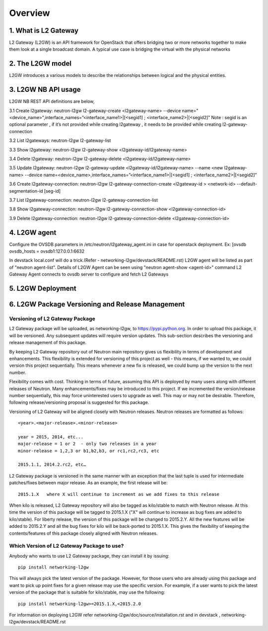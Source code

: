 
========
Overview
========

.. _whatisl2gw:

1. What is L2 Gateway
=============================

L2 Gateway (L2GW) is an API framework for OpenStack that offers bridging two or more networks together to make them look at a
single broadcast domain. A typical use case is bridging the virtual with the physical networks

.. _model:

2. The L2GW model
=================

L2GW introduces a various models to describe the relationships between logical and the physical entities.

========================= ====================================================================
   Models                       Description
========================= ====================================================================
l2gateways                logical gateways that represents for the set of physical devices
l2gatewaydevices          l2 gateway devices that represents for logical gateways.
l2gatewayinterfaces       it represents the physical ports for the devices
l2gatewayconnections      represents connection between neutron network and the logical gateway

========================= =====================================================================

.. _usage:

3. L2GW NB API usage
=====================

L2GW NB REST API definitions are below,

3.1 Create l2gateway: neutron-l2gw l2-gateway-create <l2gateway-name> --device name="<device_name>",interface_names=”<interface_name1>|[<segid1] ; <interface_name2>|[<segid2]”
Note : segid is an optional parameter , if it’s not provided while creating l2gateway , it needs to be provided while creating l2-gateway-connection

3.2 List l2gateways: neutron-l2gw l2-gateway-list

3.3 Show l2gateway: neutron-l2gw l2-gateway-show <l2gateway-id/l2gateway-name>

3.4 Delete l2gateway: neutron-l2gw l2-gateway-delete <l2gateway-id/l2gateway-name>

3.5 Update l2gateway: neutron-l2gw l2-gateway-update <l2gateway-id/l2gateway-name> --name <new l2gateway-name> --device name=<device_name>,interface_names=”<interface_name1>|[<segid1] ; <interface_name2>|[<segid2]”

3.6 Create l2gateway-connection: neutron-l2gw l2-gateway-connection-create <l2gateway-id > <network-id> --default-segmentation-id [seg-id]

3.7 List l2gateway-connection: neutron-l2gw l2-gateway-connection-list

3.8 Show l2gateway-connection: neutron-l2gw l2-gateway-connection-show <l2gateway-connection-id>

3.9 Delete l2gateway-connection: neutron-l2gw l2-gateway-connection-delete <l2gateway-connection-id>

.. _l2gw_agent:

4. L2GW agent
=============
Configure the OVSDB parameters in /etc/neutron/l2gateway_agent.ini in case for openstack deployment.
Ex:
[ovsdb
ovsdb_hosts = ovsdb1:127.0.0.1:6632

In devstack local.conf will do a trick.(Refer - networking-l2gw/devstack/README.rst)
L2GW agent will be listed as part of "neutron agent-list".
Details of L2GW Agent can be seen using "neutron agent-show <agent-id>" command
L2 Gateway Agent connects to ovsdb server to configure and fetch L2 Gateways

.. _l2gw_deployment:

5. L2GW Deployment
==================

.. image:: images/L2GW_deployment.png
           :height: 225px
           :width:  450px
           :align: center

.. _l2gw_release_management

6. L2GW Package Versioning and Release Management
=================================================

Versioning of L2 Gateway Package
--------------------------------
L2 Gateway package will be uploaded, as networking-l2gw,
to https://pypi.python.org.
In order to upload this package, it will be versioned.
Any subsequent updates will require version updates.
This sub-section describes the versioning and release management of this package.

By keeping L2 Gateway repository out of Neutron main repository gives us
flexibility in terms of development and enhancements.
This flexibility is extended for versioning of this project as well - this
means, if we wanted to, we could version this project sequentially.
This means whenever a new fix is released, we could bump up the version to
the next number.

Flexibility comes with cost. Thinking in terms of future, assuming this API
is deployed by many users along with different releases of Neutron.
Many enhancements/fixes may be introduced to this project.
If we incremented the version/release number sequentially, this may force
uninterested users to upgrade as well.
This may or may not be desirable. Therefore, following release/versioning
proposal is suggested for this package.

Versioning of L2 Gateway will be aligned closely with Neutron releases.
Neutron releases are formatted as follows::

       <year>.<major-release>.<minor-release>

       year = 2015, 2014, etc...
       major-release = 1 or 2  - only two releases in a year
       minor-release = 1,2,3 or b1,b2,b3, or rc1,rc2,rc3, etc

       2015.1.1, 2014.2.rc2, etc…

L2 Gateway package is versioned in the same manner with an exception that the
last tuple is used for intermediate patches/fixes between major release.
As an example, the first release will be::

       2015.1.X   where X will continue to increment as we add fixes to this release

When kilo is released, L2 Gateway repository will also be tagged as kilo/stable
to match with Neutron release.
At this time the version of this package will be tagged to
2015.1.X ("X" will continue to increase as bug fixes are added to kilo/stable).
For liberty release, the version of this package will be changed to 2015.2.Y.
All the new features will be added to 2015.2.Y and all the bug fixes for kilo
will be back-ported to 2015.1.X.
This gives the flexibility of keeping the contents/features of this package
closely aligned with Neutron releases.

Which Version of L2 Gateway Package to use?
-------------------------------------------

Anybody who wants to use L2 Gateway package, they can install it by issuing::

       pip install networking-l2gw

This will always pick the latest version of the package.
However, for those users who are already using this package and want to pick
up point fixes for a given release may use the specific version.
For example, if a user wants to pick the latest version of the package that is
suitable for kilo/stable, may use the following::

       pip install networking-l2gw>=2015.1.X,<2015.2.0


For information on deploying L2GW refer networking-l2gw/doc/source/installation.rst  and  in devstack , networking-l2gw/devstack/README.rst
